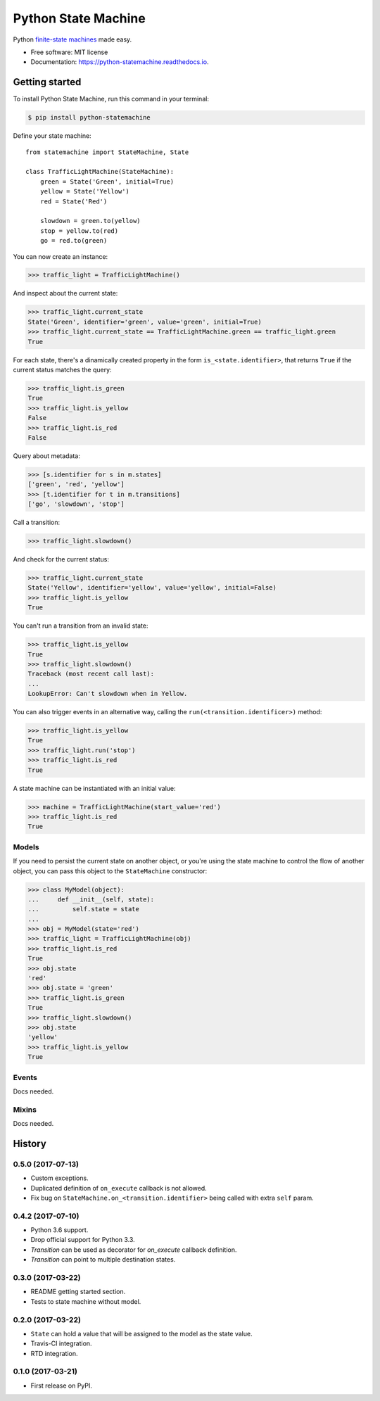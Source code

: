 ===============================
Python State Machine
===============================


.. image:: https://img.shields.io/pypi/v/python-statemachine.svg
        :target: https://pypi.python.org/pypi/python-statemachine

.. image:: https://img.shields.io/travis/fgmacedo/python-statemachine.svg?branch=master
        :target: https://travis-ci.org/fgmacedo/python-statemachine
        :alt: Build status

.. image:: https://codecov.io/gh/fgmacedo/python-statemachine/branch/master/graph/badge.svg
        :target: https://codecov.io/gh/fgmacedo/python-statemachine
        :alt: Coverage report

.. image:: https://readthedocs.org/projects/python-statemachine/badge/?version=latest
        :target: https://python-statemachine.readthedocs.io/en/latest/?badge=latest
        :alt: Documentation Status

.. image:: https://pyup.io/repos/github/fgmacedo/python-statemachine/shield.svg
     :target: https://pyup.io/repos/github/fgmacedo/python-statemachine/
     :alt: Updates


Python `finite-state machines <https://en.wikipedia.org/wiki/Finite-state_machine>`_ made easy.


* Free software: MIT license
* Documentation: https://python-statemachine.readthedocs.io.


Getting started
===============

To install Python State Machine, run this command in your terminal:

.. code-block:: console

    $ pip install python-statemachine


Define your state machine::

    from statemachine import StateMachine, State

    class TrafficLightMachine(StateMachine):
        green = State('Green', initial=True)
        yellow = State('Yellow')
        red = State('Red')

        slowdown = green.to(yellow)
        stop = yellow.to(red)
        go = red.to(green)


You can now create an instance:

>>> traffic_light = TrafficLightMachine()

And inspect about the current state:

>>> traffic_light.current_state
State('Green', identifier='green', value='green', initial=True)
>>> traffic_light.current_state == TrafficLightMachine.green == traffic_light.green
True

For each state, there's a dinamically created property in the form ``is_<state.identifier>``, that
returns ``True`` if the current status matches the query:

>>> traffic_light.is_green
True
>>> traffic_light.is_yellow
False
>>> traffic_light.is_red
False

Query about metadata:

>>> [s.identifier for s in m.states]
['green', 'red', 'yellow']
>>> [t.identifier for t in m.transitions]
['go', 'slowdown', 'stop']

Call a transition:

>>> traffic_light.slowdown()

And check for the current status:

>>> traffic_light.current_state
State('Yellow', identifier='yellow', value='yellow', initial=False)
>>> traffic_light.is_yellow
True

You can't run a transition from an invalid state:

>>> traffic_light.is_yellow
True
>>> traffic_light.slowdown()
Traceback (most recent call last):
...
LookupError: Can't slowdown when in Yellow.

You can also trigger events in an alternative way, calling the ``run(<transition.identificer>)`` method:

>>> traffic_light.is_yellow
True
>>> traffic_light.run('stop')
>>> traffic_light.is_red
True

A state machine can be instantiated with an initial value:

>>> machine = TrafficLightMachine(start_value='red')
>>> traffic_light.is_red
True


Models
------

If you need to persist the current state on another object, or you're using the
state machine to control the flow of another object, you can pass this object
to the ``StateMachine`` constructor:

>>> class MyModel(object):
...     def __init__(self, state):
...         self.state = state
...
>>> obj = MyModel(state='red')
>>> traffic_light = TrafficLightMachine(obj)
>>> traffic_light.is_red
True
>>> obj.state
'red'
>>> obj.state = 'green'
>>> traffic_light.is_green
True
>>> traffic_light.slowdown()
>>> obj.state
'yellow'
>>> traffic_light.is_yellow
True


Events
------

Docs needed.


Mixins
------

Docs needed.


History
=======

0.5.0 (2017-07-13)
------------------

* Custom exceptions.
* Duplicated definition of ``on_execute`` callback is not allowed.
* Fix bug on ``StateMachine.on_<transition.identifier>`` being called with extra ``self`` param.

0.4.2 (2017-07-10)
------------------

* Python 3.6 support.
* Drop official support for Python 3.3.
* `Transition` can be used as decorator for `on_execute` callback definition.
* `Transition` can point to multiple destination states.


0.3.0 (2017-03-22)
------------------

* README getting started section.
* Tests to state machine without model.


0.2.0 (2017-03-22)
------------------

* ``State`` can hold a value that will be assigned to the model as the state value.
* Travis-CI integration.
* RTD integration.


0.1.0 (2017-03-21)
------------------

* First release on PyPI.


